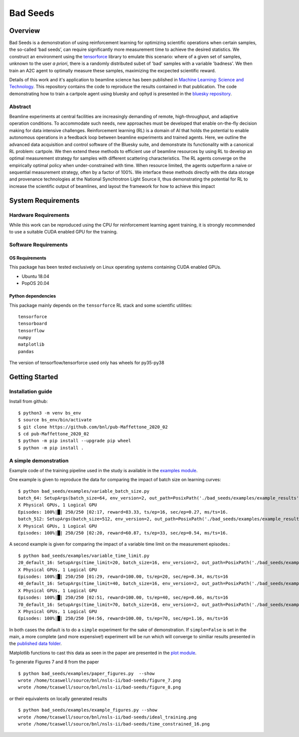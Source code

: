 *********
Bad Seeds
*********
Overview
========
Bad Seeds is a demonstration of using reinforcement learning for optimizing scientific operations when certain samples,
the so-called ‘bad seeds’, can require significantly more measurement time to achieve the desired statistics.
We construct an environment using the `tensorforce <https://github.com/tensorforce/tensorforce>`_ library to emulate
this scenario: where of a given set of samples, unknown to the user *a priori*, there is a randomly distributed
subet of 'bad' samples with a variable 'badness'. We then train an A2C agent to optimally measure these samples,
maximizing the excpected scientific reward.

Details of this work and it's application to beamline science has been published in
`Machine Learning: Science and Technology <https://doi.org/10.1088/2632-2153/abc9fc>`_.
This repository contains the code to reproduce the results contained in that publication. The code demonstrating
how to train a cartpole agent using bluesky and ophyd is presented in the
`bluesky repository <https://github.com/bluesky/bluesky-cartpole>`_.


Abstract
********
Beamline experiments at central facilities are increasingly demanding of remote, high-throughput, and adaptive operation conditions.
To accommodate such needs, new approaches must be developed that enable on-the-fly decision making for data intensive challenges.
Reinforcement learning (RL) is a domain of AI that holds the potential to enable autonomous operations in a feedback loop between beamline experiments and trained agents.
Here, we outline the advanced data acquisition and control software of the Bluesky suite, and demonstrate its functionality with a canonical RL problem: cartpole.
We then extend these methods to efficient use of beamline resources by using RL to develop an optimal measurement strategy for samples with different scattering characteristics.
The RL agents converge on the empirically optimal policy when under-constrained with time.
When resource limited, the agents outperform a naive or sequential measurement strategy, often by a factor of 100%.
We interface these methods directly with the data storage and provenance technologies at the National Synchtrotron Light Source II, thus demonstrating the potential for RL to increase the scientific output of beamlines, and layout the framework for how to achieve this impact


System Requirements
===================


Hardware Requirements
*********************
While this work can be reproduced using the CPU for reinforcement learning agent training,
it is strongly recommended to use a suitable CUDA enabled GPU for the training.

Software Requirements
*********************

OS Requirements
---------------
This package has been tested exclusively on Linux operating systems containing CUDA enabled GPUs.

- Ubuntu 18.04
- PopOS 20.04

Python dependencies
-------------------

This package mainly depends on the ``tensorforce`` RL stack and some
scientific utilities::

    tensorforce
    tensorboard
    tensorflow
    numpy
    matplotlib
    pandas

The version of tensorflow/tensorforce used only has wheels for py35-py38

Getting Started
===============

Installation guide
******************


Install from github::

    $ python3 -m venv bs_env
    $ source bs_env/bin/activate
    $ git clone https://github.com/bnl/pub-Maffettone_2020_02
    $ cd pub-Maffettone_2020_02
    $ python -m pip install --upgrade pip wheel
    $ python -m pip install .

A simple demonstration
**********************
Example code of the training pipeline used in  the study is available in the `examples module <./bad_seeds/examples/>`_.

One example is given to reproduce the data for comparing the impact of batch size on learning curves::

    $ python bad_seeds/examples/variable_batch_size.py
    batch_64: SetupArgs(batch_size=64, env_version=2, out_path=PosixPath('./bad_seeds/examples/example_results'), num_episodes=250)
    X Physical GPUs, 1 Logical GPU
    Episodes: 100%|█| 250/250 [02:17, reward=83.33, ts/ep=16, sec/ep=0.27, ms/ts=16.
    batch_512: SetupArgs(batch_size=512, env_version=2, out_path=PosixPath('./bad_seeds/examples/example_results'), num_episodes=250)
    X Physical GPUs, 1 Logical GPU
    Episodes: 100%|█| 250/250 [02:20, reward=60.87, ts/ep=33, sec/ep=0.54, ms/ts=16.

A second example is given for comparing the impact of a variable time limit on the measurement episodes.::

    $ python bad_seeds/examples/variable_time_limit.py
    20_default_16: SetupArgs(time_limit=20, batch_size=16, env_version=2, out_path=PosixPath('./bad_seeds/examples/example_results'), num_episodes=250)
    X Physical GPUs, 1 Logical GPU
    Episodes: 100%|█| 250/250 [01:29, reward=100.00, ts/ep=20, sec/ep=0.34, ms/ts=16
    40_default_16: SetupArgs(time_limit=40, batch_size=16, env_version=2, out_path=PosixPath('./bad_seeds/examples/example_results'), num_episodes=250)
    X Physical GPUs, 1 Logical GPU
    Episodes: 100%|█| 250/250 [02:51, reward=100.00, ts/ep=40, sec/ep=0.66, ms/ts=16
    70_default_16: SetupArgs(time_limit=70, batch_size=16, env_version=2, out_path=PosixPath('./bad_seeds/examples/example_results'), num_episodes=250)
    X Physical GPUs, 1 Logical GPU
    Episodes: 100%|█| 250/250 [04:56, reward=100.00, ts/ep=70, sec/ep=1.16, ms/ts=16

In both cases the default is to do a ``simple`` experiment for the sake of demonstration.
If ``simple=False`` is set in the main, a more complete (and more expensive!) experiment will be run which will converge
to similiar results presented in the `published data folder <./published_results>`_.

Matplotlib functions to cast this data as seen in the paper are presented in the `plot module <./bad_seeds/plot/gen_figs.py>`_.

To generate Figures 7 and 8 from the paper ::

   $ python bad_seeds/examples/paper_figures.py  --show
   wrote /home/tcaswell/source/bnl/nsls-ii/bad-seeds/figure_7.png
   wrote /home/tcaswell/source/bnl/nsls-ii/bad-seeds/figure_8.png

or their equivalents on locally generated results ::

   $ python bad_seeds/examples/example_figures.py --show
   wrote /home/tcaswell/source/bnl/nsls-ii/bad-seeds/ideal_training.png
   wrote /home/tcaswell/source/bnl/nsls-ii/bad-seeds/time_constrained_16.png
